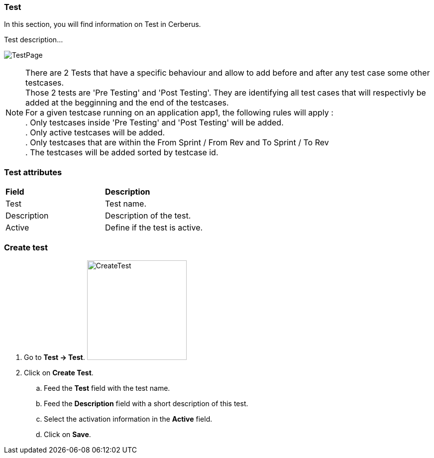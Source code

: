 === Test

In this section, you will find information on Test in Cerberus.

Test description...

image:testpage.png[TestPage]

[%hardbreaks]
NOTE: There are 2 Tests that have a specific behaviour and allow to add before and after any test case some other testcases. 
Those 2 tests are 'Pre Testing' and 'Post Testing'. They are identifying all test cases that will respectivly be added at the begginning and the end of the testcases.
For a given testcase running on an application app1, the following rules will apply :
. Only testcases inside 'Pre Testing' and 'Post Testing' will be added.
. Only active testcases will be added.
. Only testcases that are within the From Sprint / From Rev and To Sprint / To Rev
. The testcases will be added sorted by testcase id.

=== Test attributes
|=== 

| *Field* | *Description*  

| Test | Test name.

| Description | Description of the test.

| Active | Define if the test is active.

|=== 

=== Create test 

. Go to *[red]#Test -> Test#*. image:testcreate.png[CreateTest,200,200,float="right",align="center"]
. Click on *[red]#Create Test#*.
.. Feed the *[red]#Test#* field with the test name.
.. Feed the *[red]#Description#* field with a short description of this test.
.. Select the activation information in the *[red]#Active#* field.
.. Click on *[red]#Save#*.
